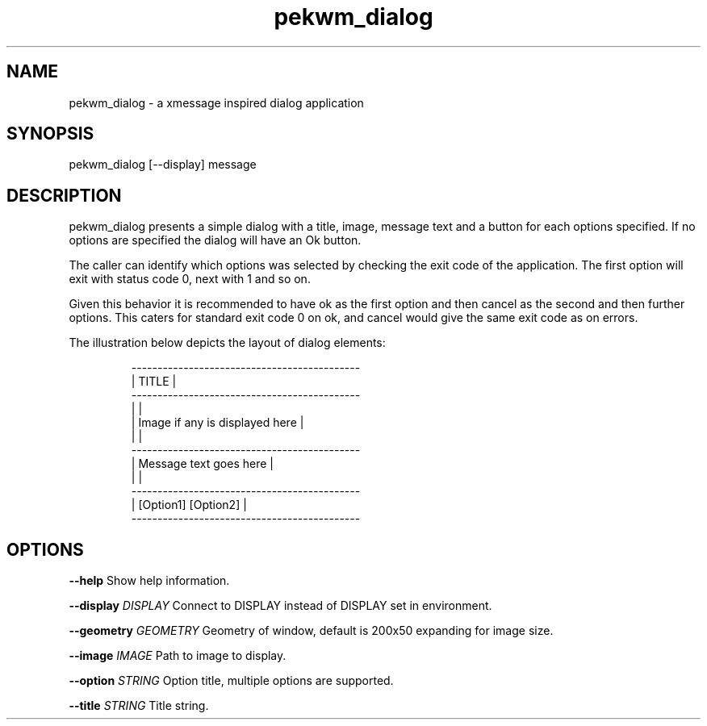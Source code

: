 .nh
.TH pekwm\_dialog 1 "February 2021" pekwm\_dialog "User Manual"

.SH NAME
.PP
pekwm\_dialog \- a xmessage inspired dialog application


.SH SYNOPSIS
.PP
pekwm\_dialog [\-\-display] message


.SH DESCRIPTION
.PP
pekwm\_dialog presents a simple dialog with a title, image, message
text and a button for each options specified. If no options are
specified the dialog will have an Ok button.

.PP
The caller can identify which options was selected by checking the
exit code of the application. The first option will exit with status
code 0, next with 1 and so on.

.PP
Given this behavior it is recommended to have ok as the first option
and then cancel as the second and then further options. This caters
for standard exit code 0 on ok, and cancel would give the same exit
code as on errors.

.PP
The illustration below depicts the layout of dialog elements:

.PP
.RS

.nf
\-\-\-\-\-\-\-\-\-\-\-\-\-\-\-\-\-\-\-\-\-\-\-\-\-\-\-\-\-\-\-\-\-\-\-\-\-\-\-\-\-\-\-\-
| TITLE                                    |
\-\-\-\-\-\-\-\-\-\-\-\-\-\-\-\-\-\-\-\-\-\-\-\-\-\-\-\-\-\-\-\-\-\-\-\-\-\-\-\-\-\-\-\-
|                                          |
| Image if any is displayed here           |
|                                          |
\-\-\-\-\-\-\-\-\-\-\-\-\-\-\-\-\-\-\-\-\-\-\-\-\-\-\-\-\-\-\-\-\-\-\-\-\-\-\-\-\-\-\-\-
| Message text goes here                   |
|                                          |
\-\-\-\-\-\-\-\-\-\-\-\-\-\-\-\-\-\-\-\-\-\-\-\-\-\-\-\-\-\-\-\-\-\-\-\-\-\-\-\-\-\-\-\-
|           [Option1] [Option2]            |
\-\-\-\-\-\-\-\-\-\-\-\-\-\-\-\-\-\-\-\-\-\-\-\-\-\-\-\-\-\-\-\-\-\-\-\-\-\-\-\-\-\-\-\-

.fi
.RE


.SH OPTIONS
.PP
\fB\-\-help\fP Show help information.

.PP
\fB\-\-display\fP \fIDISPLAY\fP Connect to DISPLAY instead of DISPLAY set in environment.

.PP
\fB\-\-geometry\fP \fIGEOMETRY\fP Geometry of window, default is 200x50 expanding for image size.

.PP
\fB\-\-image\fP \fIIMAGE\fP Path to image to display.

.PP
\fB\-\-option\fP \fISTRING\fP Option title, multiple options are supported.

.PP
\fB\-\-title\fP \fISTRING\fP Title string.
